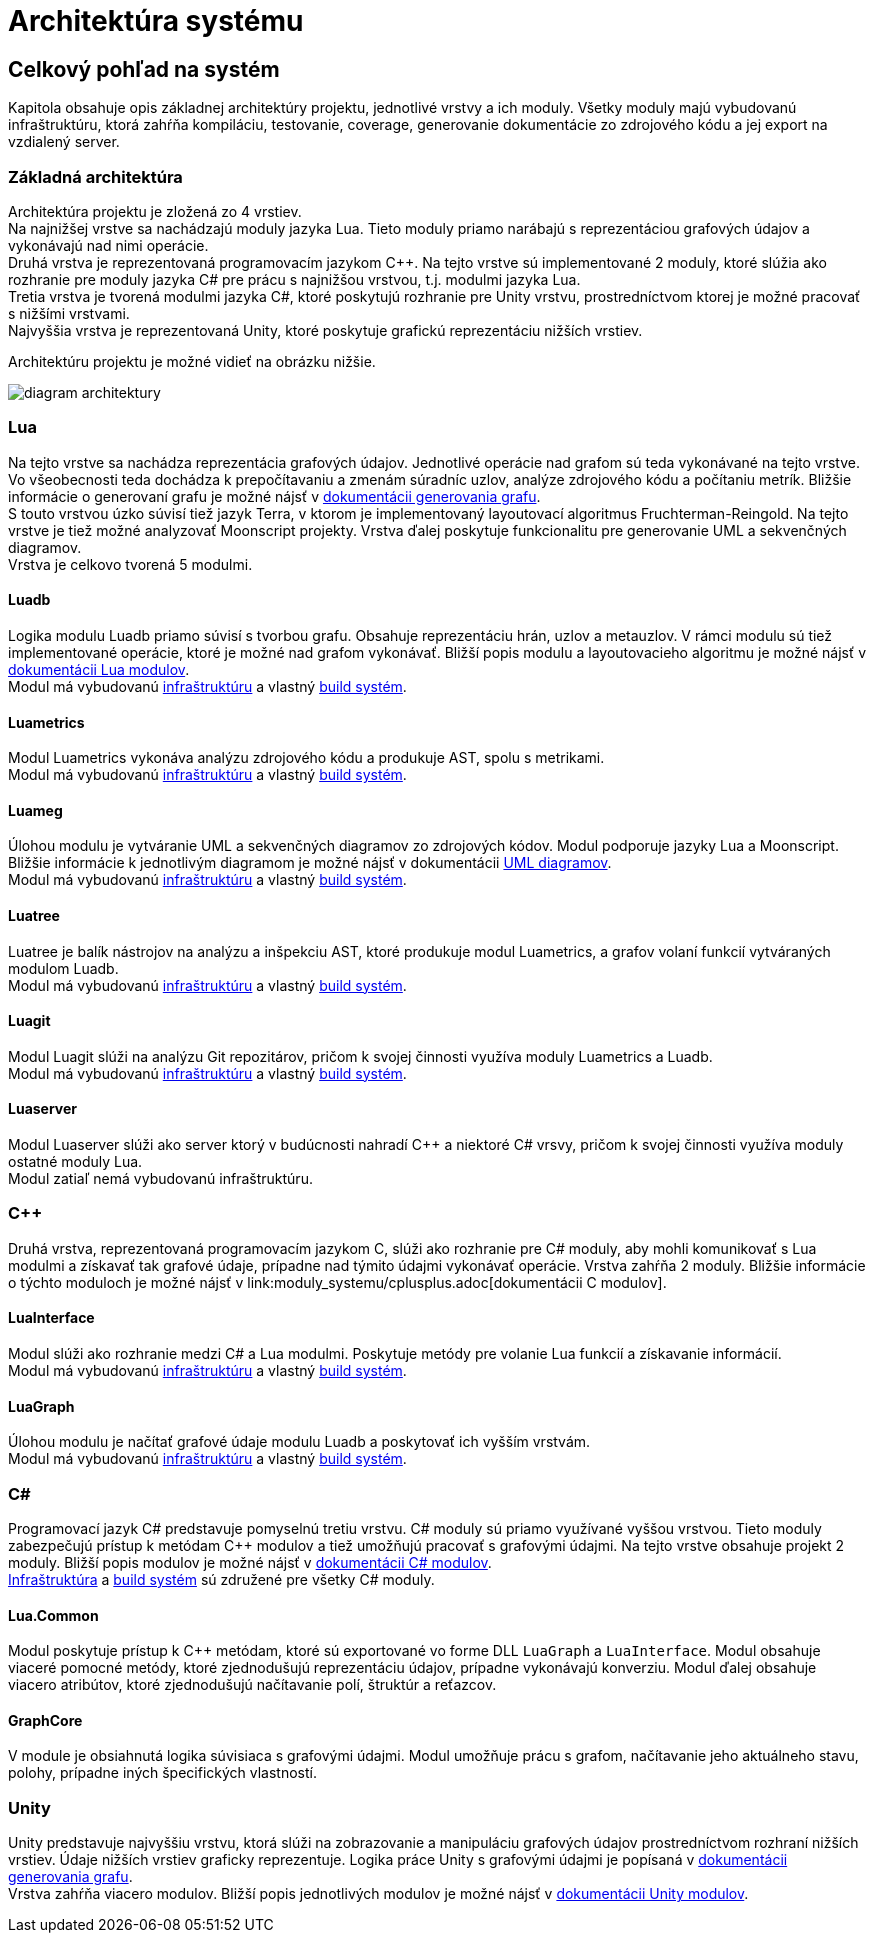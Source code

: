 = Architektúra systému

== Celkový pohľad na systém

Kapitola obsahuje opis základnej architektúry projektu, jednotlivé vrstvy a ich moduly. Všetky moduly majú vybudovanú infraštruktúru,
ktorá zahŕňa kompiláciu, testovanie, coverage, generovanie dokumentácie zo zdrojového kódu a jej export na vzdialený server.

=== Základná architektúra

Architektúra projektu je zložená zo 4 vrstiev. +
Na najnižšej vrstve sa nachádzajú moduly jazyka Lua. Tieto moduly priamo narábajú s
reprezentáciou grafových údajov a vykonávajú nad nimi operácie. +
Druhá vrstva je reprezentovaná programovacím jazykom C++. Na tejto vrstve sú implementované 2 moduly, ktoré slúžia ako rozhranie
pre moduly jazyka C# pre prácu s najnižšou vrstvou, t.j. modulmi jazyka Lua. +
Tretia vrstva je tvorená modulmi jazyka C#, ktoré poskytujú rozhranie pre Unity vrstvu, prostredníctvom ktorej je možné pracovať
s nižšími vrstvami. +
Najvyššia vrstva je reprezentovaná Unity, ktoré poskytuje grafickú reprezentáciu nižších vrstiev. 

Architektúru projektu je možné vidieť na obrázku nižšie.

image:img/diagram_architektury.JPG[]

=== Lua

Na tejto vrstve sa nachádza reprezentácia grafových údajov. Jednotlivé operácie nad grafom sú teda vykonávané na tejto vrstve.
Vo všeobecnosti teda dochádza k prepočítavaniu a zmenám súradníc uzlov, analýze zdrojového kódu a počítaniu metrík. Bližšie
informácie o generovaní grafu je možné nájsť v
link:../funkcionalita_systemu/generovanie_grafu/analyza_lua3Dsoftviz.adoc[dokumentácii generovania grafu]. +
S touto vrstvou úzko súvisí tiež jazyk Terra, v ktorom je implementovaný layoutovací algoritmus Fruchterman-Reingold. Na tejto vrstve
je tiež možné analyzovať Moonscript projekty. Vrstva ďalej poskytuje funkcionalitu pre generovanie UML a sekvenčných diagramov. +
Vrstva je celkovo tvorená 5 modulmi.

==== Luadb

Logika modulu Luadb priamo súvisí s tvorbou grafu. Obsahuje reprezentáciu hrán, uzlov a metauzlov. V rámci modulu sú tiež implementované operácie,
ktoré je možné nad grafom vykonávať. Bližší popis modulu a layoutovacieho algoritmu je možné nájsť v
link:moduly_systemu/lua.adoc[dokumentácii Lua modulov]. +
Modul má vybudovanú link:../infrastruktura/ci/lua/luadb.adoc[infraštruktúru] a vlastný link:../infrastruktura/build/lua/luadb.adoc[build systém].

==== Luametrics

Modul Luametrics vykonáva analýzu zdrojového kódu a produkuje AST, spolu s metrikami. +
Modul má vybudovanú link:../infrastruktura/ci/lua/luametrics.adoc[infraštruktúru] a vlastný
link:../infrastruktura/build/lua/luametrics.adoc[build systém].

==== Luameg

Úlohou modulu je vytváranie UML a sekvenčných diagramov zo zdrojových kódov. Modul podporuje jazyky Lua a Moonscript. Bližšie informácie k
jednotlivým diagramom je možné nájsť v dokumentácii link:../funkcionalita_systemu/uml_diagramy.adoc[UML diagramov]. +
Modul má vybudovanú link:../infrastruktura/ci/lua/luameg.adoc[infraštruktúru] a vlastný link:../infrastruktura/build/lua/luameg.adoc[build systém].

==== Luatree

Luatree je balík nástrojov na analýzu a inšpekciu AST, ktoré produkuje modul Luametrics, a grafov volaní funkcií vytváraných modulom Luadb. +
Modul má vybudovanú link:../infrastruktura/ci/lua/luatree.adoc[infraštruktúru] a vlastný link:../infrastruktura/build/lua/luatree.adoc[build systém].

==== Luagit

Modul Luagit slúži na analýzu Git repozitárov, pričom k svojej činnosti využíva moduly Luametrics a Luadb. +
Modul má vybudovanú link:../infrastruktura/ci/lua/luagit.adoc[infraštruktúru] a vlastný link:../infrastruktura/build/lua/luagit.adoc[build systém].

==== Luaserver

Modul Luaserver slúži ako server ktorý v budúcnosti nahradí C++ a niektoré C# vrsvy, pričom k svojej činnosti využíva moduly ostatné moduly Lua. +
Modul zatiaľ nemá vybudovanú infraštruktúru.

=== C++

Druhá vrstva, reprezentovaná programovacím jazykom C++, slúži ako rozhranie pre C# moduly, aby mohli komunikovať s Lua modulmi a získavať
tak grafové údaje, prípadne nad týmito údajmi vykonávať operácie. Vrstva zahŕňa 2 moduly. Bližšie informácie o týchto moduloch
je možné nájsť v link:moduly_systemu/cplusplus.adoc[dokumentácii C++ modulov].

==== LuaInterface

Modul slúži ako rozhranie medzi C# a Lua modulmi. Poskytuje metódy pre volanie Lua funkcií a získavanie informácií. +
Modul má vybudovanú link:../infrastruktura/ci/cplusplus/luainterface.adoc[infraštruktúru] a vlastný
link:../infrastruktura/build/cplusplus/luainterface.adoc[build systém].

==== LuaGraph

Úlohou modulu je načítať grafové údaje modulu Luadb a poskytovať ich vyšším vrstvám. +
Modul má vybudovanú link:../infrastruktura/ci/cplusplus/luagraph.adoc[infraštruktúru] a vlastný
link:../infrastruktura/build/cplusplus/luagraph.adoc[build systém].

=== C#

Programovací jazyk C# predstavuje pomyselnú tretiu vrstvu. C# moduly sú priamo využívané vyššou vrstvou. Tieto moduly zabezpečujú prístup k
metódam C++ modulov a tiež umožňujú pracovať s grafovými údajmi. Na tejto vrstve obsahuje projekt 2 moduly. Bližší popis modulov
je možné nájsť v link:moduly_systemu/csharp.adoc[dokumentácii C# modulov]. +
link:../infrastruktura/ci/3dsoftviz_remake.adoc[Infraštruktúra] a link:../infrastruktura/build/3dsoftvis_remake.adoc[build systém] sú združené pre všetky C# moduly.

==== Lua.Common

Modul poskytuje prístup k C++ metódam, ktoré sú exportované vo forme DLL `LuaGraph` a `LuaInterface`. Modul obsahuje viaceré pomocné metódy,
ktoré zjednodušujú reprezentáciu údajov, prípadne vykonávajú konverziu. Modul ďalej obsahuje viacero atribútov, ktoré zjednodušujú
načítavanie polí, štruktúr a reťazcov.

==== GraphCore

V module je obsiahnutá logika súvisiaca s grafovými údajmi. Modul umožňuje prácu s grafom, načítavanie jeho aktuálneho stavu,
polohy, prípadne iných špecifických vlastností.

=== Unity

Unity predstavuje najvyššiu vrstvu, ktorá slúži na zobrazovanie a manipuláciu grafových údajov prostredníctvom rozhraní nižších
vrstiev. Údaje nižších vrstiev graficky reprezentuje. Logika práce Unity s grafovými údajmi je popísaná v
link:../funkcionalita_systemu/generovanie_grafu/analyza_unity.adoc[dokumentácii generovania grafu]. +
Vrstva zahŕňa viacero modulov. Bližší popis jednotlivých modulov je možné nájsť v link:moduly_systemu/unity.adoc[dokumentácii Unity modulov].